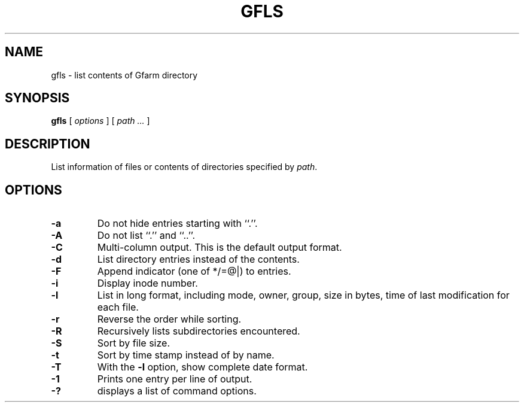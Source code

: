 .\" This manpage has been automatically generated by docbook2man 
.\" from a DocBook document.  This tool can be found at:
.\" <http://shell.ipoline.com/~elmert/comp/docbook2X/> 
.\" Please send any bug reports, improvements, comments, patches, 
.\" etc. to Steve Cheng <steve@ggi-project.org>.
.TH "GFLS" "1" "21 December 2008" "Gfarm" ""

.SH NAME
gfls \- list contents of Gfarm directory
.SH SYNOPSIS

\fBgfls\fR [ \fB\fIoptions\fB\fR ] [ \fB\fIpath\fB\fR\fI ...\fR ]

.SH "DESCRIPTION"
.PP
List information of files or contents of directories specified by
\fIpath\fR\&.
.SH "OPTIONS"
.TP
\fB-a\fR
Do not hide entries starting with ``.''.
.TP
\fB-A\fR
Do not list ``.'' and ``..''.
.TP
\fB-C\fR
Multi-column output.  This is the default output format.
.TP
\fB-d\fR
List directory entries instead of the contents.
.TP
\fB-F\fR
Append indicator (one of */=@|) to entries.
.TP
\fB-i\fR
Display inode number.
.TP
\fB-l\fR
List in long format, including mode, owner, group, size in bytes, time
of last modification for each file.
.TP
\fB-r\fR
Reverse the order while sorting.
.TP
\fB-R\fR
Recursively lists subdirectories encountered.
.TP
\fB-S\fR
Sort by file size.
.TP
\fB-t\fR
Sort by time stamp instead of by name.
.TP
\fB-T\fR
With the \fB-l\fR option, show complete date format.
.TP
\fB-1\fR
Prints one entry per line of output.
.TP
\fB-?\fR
displays a list of command options.
